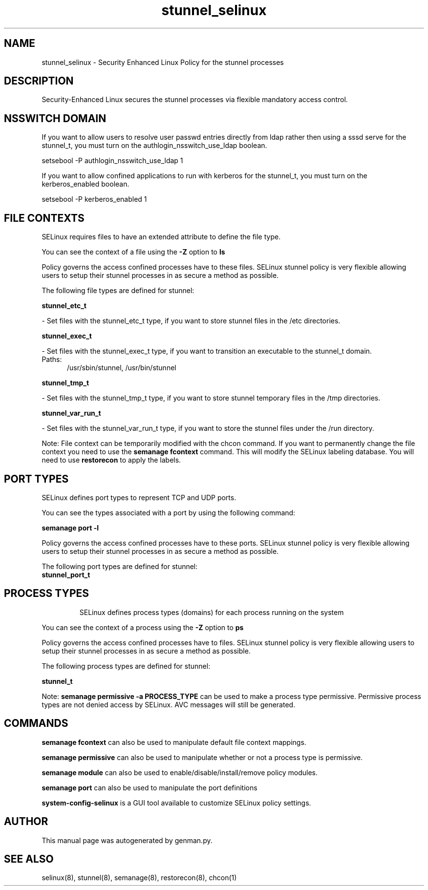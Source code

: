 .TH  "stunnel_selinux"  "8"  "stunnel" "dwalsh@redhat.com" "stunnel SELinux Policy documentation"
.SH "NAME"
stunnel_selinux \- Security Enhanced Linux Policy for the stunnel processes
.SH "DESCRIPTION"

Security-Enhanced Linux secures the stunnel processes via flexible mandatory access
control.  

.SH NSSWITCH DOMAIN

.PP
If you want to allow users to resolve user passwd entries directly from ldap rather then using a sssd serve for the stunnel_t, you must turn on the authlogin_nsswitch_use_ldap boolean.

.EX
setsebool -P authlogin_nsswitch_use_ldap 1
.EE

.PP
If you want to allow confined applications to run with kerberos for the stunnel_t, you must turn on the kerberos_enabled boolean.

.EX
setsebool -P kerberos_enabled 1
.EE

.SH FILE CONTEXTS
SELinux requires files to have an extended attribute to define the file type. 
.PP
You can see the context of a file using the \fB\-Z\fP option to \fBls\bP
.PP
Policy governs the access confined processes have to these files. 
SELinux stunnel policy is very flexible allowing users to setup their stunnel processes in as secure a method as possible.
.PP 
The following file types are defined for stunnel:


.EX
.PP
.B stunnel_etc_t 
.EE

- Set files with the stunnel_etc_t type, if you want to store stunnel files in the /etc directories.


.EX
.PP
.B stunnel_exec_t 
.EE

- Set files with the stunnel_exec_t type, if you want to transition an executable to the stunnel_t domain.

.br
.TP 5
Paths: 
/usr/sbin/stunnel, /usr/bin/stunnel

.EX
.PP
.B stunnel_tmp_t 
.EE

- Set files with the stunnel_tmp_t type, if you want to store stunnel temporary files in the /tmp directories.


.EX
.PP
.B stunnel_var_run_t 
.EE

- Set files with the stunnel_var_run_t type, if you want to store the stunnel files under the /run directory.


.PP
Note: File context can be temporarily modified with the chcon command.  If you want to permanently change the file context you need to use the 
.B semanage fcontext 
command.  This will modify the SELinux labeling database.  You will need to use
.B restorecon
to apply the labels.

.SH PORT TYPES
SELinux defines port types to represent TCP and UDP ports. 
.PP
You can see the types associated with a port by using the following command: 

.B semanage port -l

.PP
Policy governs the access confined processes have to these ports. 
SELinux stunnel policy is very flexible allowing users to setup their stunnel processes in as secure a method as possible.
.PP 
The following port types are defined for stunnel:

.EX
.TP 5
.B stunnel_port_t 
.TP 10
.EE

.SH PROCESS TYPES
SELinux defines process types (domains) for each process running on the system
.PP
You can see the context of a process using the \fB\-Z\fP option to \fBps\bP
.PP
Policy governs the access confined processes have to files. 
SELinux stunnel policy is very flexible allowing users to setup their stunnel processes in as secure a method as possible.
.PP 
The following process types are defined for stunnel:

.EX
.B stunnel_t 
.EE
.PP
Note: 
.B semanage permissive -a PROCESS_TYPE 
can be used to make a process type permissive. Permissive process types are not denied access by SELinux. AVC messages will still be generated.

.SH "COMMANDS"
.B semanage fcontext
can also be used to manipulate default file context mappings.
.PP
.B semanage permissive
can also be used to manipulate whether or not a process type is permissive.
.PP
.B semanage module
can also be used to enable/disable/install/remove policy modules.

.B semanage port
can also be used to manipulate the port definitions

.PP
.B system-config-selinux 
is a GUI tool available to customize SELinux policy settings.

.SH AUTHOR	
This manual page was autogenerated by genman.py.

.SH "SEE ALSO"
selinux(8), stunnel(8), semanage(8), restorecon(8), chcon(1)

